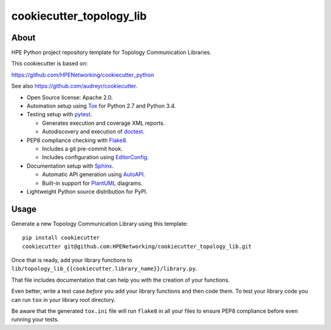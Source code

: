 =========================
cookiecutter_topology_lib
=========================

About
=====

HPE Python project repository template for Topology Communication Libraries.

This cookiecutter is based on:

https://github.com/HPENetworking/cookiecutter_python

See also https://github.com/audreyr/cookiecutter.

- Open Source license: Apache 2.0.
- Automation setup using Tox_ for Python 2.7 and Python 3.4.
- Testing setup with pytest_.

  - Generates execution and coverage XML reports.
  - Autodiscovery and execution of doctest_.

- PEP8 compliance checking with Flake8_.

  - Includes a git pre-commit hook.
  - Includes configuration using EditorConfig_.

- Documentation setup with Sphinx_.

  - Automatic API generation using AutoAPI_.
  - Built-in support for PlantUML_ diagrams.

- Lightweight Python source distribution for PyPI.


Usage
=====

Generate a new Topology Communication Library using this template:

::

   pip install cookiecutter
   cookiecutter git@github.com:HPENetworking/cookiecutter_topology_lib.git

Once that is ready, add your library functions to
``lib/topology_lib_{{cookiecutter.library_name}}/library.py``.

That file includes documentation that can help you with the creation of your
functions.

Even better, write a test case *before* you add your library functions and then
code them. To test your library code you can run ``tox`` in your library root
directory.

Be aware that the generated ``tox.ini`` file will run ``flake8`` in all your
files to ensure PEP8 compliance before even running your tests.

.. _Tox: https://testrun.org/tox/
.. _pytest: http://pytest.org/
.. _doctest: https://docs.python.org/3/library/doctest.html
.. _Flake8: https://flake8.readthedocs.org/
.. _EditorConfig: http://editorconfig.org/
.. _Sphinx: http://sphinx-doc.org/
.. _AutoAPI: http://autoapi.readthedocs.org/
.. _PlantUML: http://plantuml.com/
